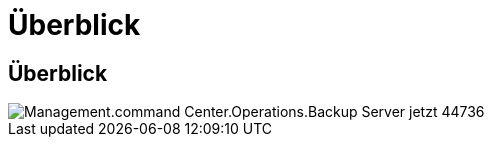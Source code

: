 = Überblick
:allow-uri-read: 




== Überblick

image::Management.command_center.operations.backup_server_now-44736.png[Management.command Center.Operations.Backup Server jetzt 44736]
